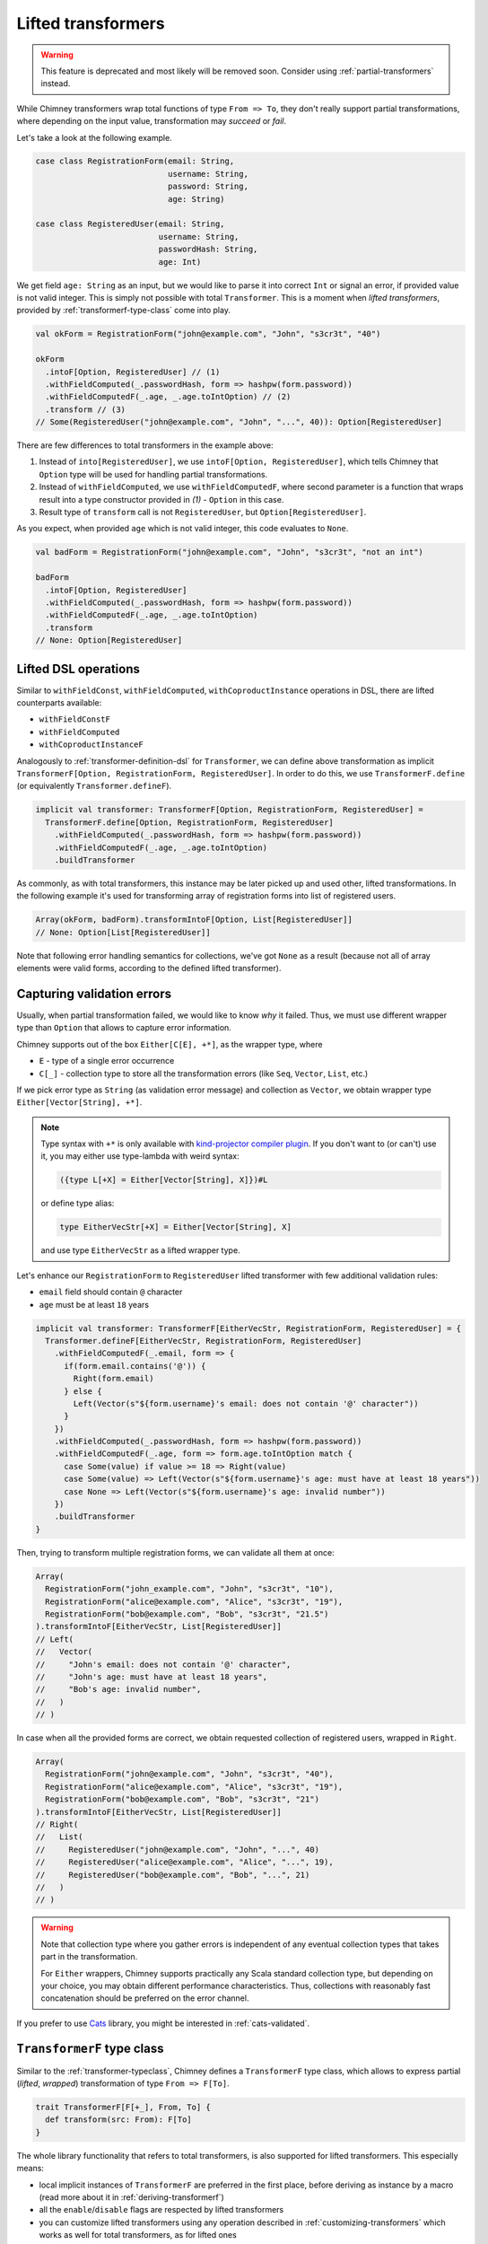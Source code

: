 .. _lifted-transformers:

Lifted transformers
===================

.. warning::

  This feature is deprecated and most likely will be removed soon.
  Consider using :ref:`partial-transformers` instead.


While Chimney transformers wrap total functions of type ``From => To``, they don't
really support partial transformations, where depending on the input value, transformation
may `succeed` or `fail`.

Let's take a look at the following example.

.. code-block:: scala

  case class RegistrationForm(email: String,
                              username: String,
                              password: String,
                              age: String)

  case class RegisteredUser(email: String,
                            username: String,
                            passwordHash: String,
                            age: Int)

We get field ``age: String`` as an input, but we would like to parse it into correct ``Int``
or signal an error, if provided value is not valid integer. This is simply not possible
with total ``Transformer``. This is a moment when `lifted transformers`, provided
by :ref:`transformerf-type-class` come into play.

.. code-block:: scala

  val okForm = RegistrationForm("john@example.com", "John", "s3cr3t", "40")

  okForm
    .intoF[Option, RegisteredUser] // (1)
    .withFieldComputed(_.passwordHash, form => hashpw(form.password))
    .withFieldComputedF(_.age, _.age.toIntOption) // (2)
    .transform // (3)
  // Some(RegisteredUser("john@example.com", "John", "...", 40)): Option[RegisteredUser]

There are few differences to total transformers in the example above:

1. Instead of ``into[RegisteredUser]``, we use ``intoF[Option, RegisteredUser]``, which
   tells Chimney that ``Option`` type will be used for handling partial transformations.
2. Instead of ``withFieldComputed``, we use ``withFieldComputedF``, where second parameter
   is a function that wraps result into a type constructor provided in `(1)` - ``Option``
   in this case.
3. Result type of ``transform`` call is not ``RegisteredUser``, but ``Option[RegisteredUser]``.

As you expect, when provided ``age`` which is not valid integer, this code evaluates to ``None``.

.. code-block:: scala

  val badForm = RegistrationForm("john@example.com", "John", "s3cr3t", "not an int")

  badForm
    .intoF[Option, RegisteredUser]
    .withFieldComputed(_.passwordHash, form => hashpw(form.password))
    .withFieldComputedF(_.age, _.age.toIntOption)
    .transform
  // None: Option[RegisteredUser]


Lifted DSL operations
---------------------

Similar to ``withFieldConst``, ``withFieldComputed``, ``withCoproductInstance`` operations in DSL,
there are lifted counterparts available:

- ``withFieldConstF``
- ``withFieldComputed``
- ``withCoproductInstanceF``

Analogously to :ref:`transformer-definition-dsl` for ``Transformer``, we can define above transformation
as implicit ``TransformerF[Option, RegistrationForm, RegisteredUser]``. In order to do this,
we use ``TransformerF.define`` (or equivalently ``Transformer.defineF``).

.. code-block:: scala

  implicit val transformer: TransformerF[Option, RegistrationForm, RegisteredUser] =
    TransformerF.define[Option, RegistrationForm, RegisteredUser]
      .withFieldComputed(_.passwordHash, form => hashpw(form.password))
      .withFieldComputedF(_.age, _.age.toIntOption)
      .buildTransformer

As commonly, as with total transformers, this instance may be later picked up and used other,
lifted transformations. In the following example it's used for transforming array of registration
forms into list of registered users.

.. code-block:: scala

  Array(okForm, badForm).transformIntoF[Option, List[RegisteredUser]]
  // None: Option[List[RegisteredUser]]

Note that following error handling semantics for collections, we've got ``None`` as a result
(because not all of array elements were valid forms, according to the defined lifted transformer).

.. _capturing-validation-errors:

Capturing validation errors
---------------------------

Usually, when partial transformation failed, we would like to know `why` it failed.
Thus, we must use different wrapper type than ``Option`` that allows to capture error information.

Chimney supports out of the box ``Either[C[E], +*]``, as the wrapper type, where

- ``E`` - type of a single error occurrence
- ``C[_]`` - collection type to store all the transformation errors (like ``Seq``, ``Vector``, ``List``, etc.)

If we pick error type as ``String`` (as validation error message) and collection as ``Vector``,
we obtain wrapper type ``Either[Vector[String], +*]``.

.. note::

  Type syntax with ``+*`` is only available with
  `kind-projector compiler plugin <https://github.com/typelevel/kind-projector>`_.
  If you don't want to (or can't) use it, you may either use type-lambda with weird syntax:

  .. code-block:: scala

    ({type L[+X] = Either[Vector[String], X]})#L

  or define type alias:

  .. code-block:: scala

    type EitherVecStr[+X] = Either[Vector[String], X]

  and use type ``EitherVecStr`` as a lifted wrapper type.


Let's enhance our ``RegistrationForm`` to ``RegisteredUser`` lifted transformer with few
additional validation rules:

- ``email`` field should contain ``@`` character
- ``age`` must be at least ``18`` years


.. code-block:: scala

  implicit val transformer: TransformerF[EitherVecStr, RegistrationForm, RegisteredUser] = {
    Transformer.defineF[EitherVecStr, RegistrationForm, RegisteredUser]
      .withFieldComputedF(_.email, form => {
        if(form.email.contains('@')) {
          Right(form.email)
        } else {
          Left(Vector(s"${form.username}'s email: does not contain '@' character"))
        }
      })
      .withFieldComputed(_.passwordHash, form => hashpw(form.password))
      .withFieldComputedF(_.age, form => form.age.toIntOption match {
        case Some(value) if value >= 18 => Right(value)
        case Some(value) => Left(Vector(s"${form.username}'s age: must have at least 18 years"))
        case None => Left(Vector(s"${form.username}'s age: invalid number"))
      })
      .buildTransformer
  }

Then, trying to transform multiple registration forms, we can validate all them at once:

.. code-block:: scala

  Array(
    RegistrationForm("john_example.com", "John", "s3cr3t", "10"),
    RegistrationForm("alice@example.com", "Alice", "s3cr3t", "19"),
    RegistrationForm("bob@example.com", "Bob", "s3cr3t", "21.5")
  ).transformIntoF[EitherVecStr, List[RegisteredUser]]
  // Left(
  //   Vector(
  //     "John's email: does not contain '@' character",
  //     "John's age: must have at least 18 years",
  //     "Bob's age: invalid number",
  //   )
  // )

In case when all the provided forms are correct, we obtain requested collection of
registered users, wrapped in ``Right``.

.. code-block:: scala

  Array(
    RegistrationForm("john@example.com", "John", "s3cr3t", "40"),
    RegistrationForm("alice@example.com", "Alice", "s3cr3t", "19"),
    RegistrationForm("bob@example.com", "Bob", "s3cr3t", "21")
  ).transformIntoF[EitherVecStr, List[RegisteredUser]]
  // Right(
  //   List(
  //     RegisteredUser("john@example.com", "John", "...", 40)
  //     RegisteredUser("alice@example.com", "Alice", "...", 19),
  //     RegisteredUser("bob@example.com", "Bob", "...", 21)
  //   )
  // )

.. warning::

   Note that collection type where you gather errors is independent of
   any eventual collection types that takes part in the transformation.

   For ``Either`` wrappers, Chimney supports practically any Scala standard collection
   type, but depending on your choice, you may obtain different performance characteristics.
   Thus, collections with reasonably fast concatenation should be preferred on the
   error channel.


If you prefer to use `Cats <https://typelevel.org/cats>`_ library, you might be
interested in :ref:`cats-validated`.


.. _transformerf-type-class:

``TransformerF`` type class
---------------------------

Similar to the :ref:`transformer-typeclass`, Chimney defines a ``TransformerF`` type class,
which allows to express partial (`lifted`, `wrapped`) transformation of type ``From => F[To]``.

.. code-block:: scala

  trait TransformerF[F[+_], From, To] {
    def transform(src: From): F[To]
  }


The whole library functionality that refers to total transformers,
is also supported for lifted transformers. This especially means:

- local implicit instances of ``TransformerF`` are preferred in the first place,
  before deriving as instance by a macro (read more about it in :ref:`deriving-transformerf`)
- all the ``enable``/``disable`` flags are respected by lifted transformers
- you can customize lifted transformers using any operation described in
  :ref:`customizing-transformers` which works as well for total transformers,
  as for lifted ones
- all the :ref:`standard-transformers` rules are provided for lifted transformers too
- derivation for case classes, tuples, Java beans are supported too

.. note::

  Note that for convenience of some operations, ``F`` is defined with as
  `covariant` type constructor.


Supporting custom ``F[_]``
--------------------------

Chimney provides pluggable interface that allows you to use your own
``F[_]`` type constructor in lifted transformations.

The library defines ``TransformerFSupport`` type class, as follows.

.. code-block:: scala

  trait TransformerFSupport[F[+_]] {
    def pure[A](value: A): F[A]
    def product[A, B](fa: F[A], fb: => F[B]): F[(A, B)]
    def map[A, B](fa: F[A], f: A => B): F[B]
    def traverse[M, A, B](it: Iterator[A], f: A => F[B])(implicit fac: Factory[B, M]): F[M]
  }

.. important::

  Chimney macros, during lifted transformer derivation, resolve implicit instance
  of ``TransformerFSupport`` for requested wrapper type constructor and use it
  in various places in emitted code.

In order to be able to use wrapper type of your choice, you need to implement
an instance of ``TransformerFSupport`` and put it as implicit term in the scope of usage.

For those familiar with `applicative functors` and `traversable` type classes,
implementation of these methods should be obvious. Yet it gives some choice about
semantics of error handling.

Chimney supports ``Option``, ``Either`` and ``cats.data.Validated``
(in :ref:`cats-integration`) just exactly by providing implicit instaces of
``TransformerFSupport`` implemented for those wrapper types.


Error path support
--------------------------

.. warning::

    Support for enhanced error paths is currently an experimental feature and we don't
    guarantee it will be included in the next library versions in the same shape.

Chimney provides ability to trace errors in lifted transformers.
For using it you need to implement an instance of ``TransformerFErrorPathSupport``

.. code-block:: scala

    trait TransformerFErrorPathSupport[F[+_]] {
      def addPath[A](fa: F[A], node: ErrorPathNode): F[A]
    }

There are 4 different types of of ``ErrorPathNode``:
    - ``Accessor`` for case class field or java bean getter
    - ``Index`` for collection index
    - ``MapKey`` for map key
    - ``MapValue`` for map value

In case if Chimney can resolve instance of ``TransformerFErrorPathSupport`` in scope of your
lifted transformer, each error in transformation will contain path of nodes to error location

Out of box Chimney contains instance for Either[C[TransformationError[M]], +*], where
    - ``M`` - type of error message
    - ``C[_]`` - collection type to store all the transformation errors (like Seq, Vector, List, etc.)
    - ``TransformationError`` - default implementation of error containing path

Let’s take a look at the following example:

.. code-block:: scala

    type V[+A] = Either[List[TransformationError[String]], A]

    implicit val intParse: TransformerF[V, String, Int] =
      str => Try(str.toInt).toEither.left.map(_ => List(TransformationError(s"Can't parse int from '$str'")))

    // Raw domain
    case class RawData(id: String, links: List[RawLink])

    case class RawLink(id: String, mapping: Map[RawLinkKey, RawLinkValue])

    case class RawLinkKey(id: String)

    case class RawLinkValue(value: String)

    // Domain
    case class Data(id: Int, links: List[Link])

    case class Link(id: Int, mapping: Map[LinkKey, LinkValue])

    case class LinkKey(id: Int)

    case class LinkValue(value: Int)

    val rawData = RawData(
      "undefined",
      List(RawLink("null", Map(RawLinkKey("error") -> RawLinkValue("invalid"))))
    )

    // Errors output
    rawData.transformIntoF[V, Data] == Left(
      List(
        TransformationError(
          "Can't parse int from undefined",
          List(Accessor("id"))
        ),
        TransformationError(
          "Can't parse int from null",
          List(Accessor("links"), Index(0), Accessor("id"))
        ),
        TransformationError(
          "Can't parse int from error",
          List(
            Accessor("links"),
            Index(0),
            Accessor("mapping"),
            MapKey(RawLinkKey("error")),
            Accessor("id")
          )
        ),
        TransformationError(
          "Can't parse int from invalid",
          List(
            Accessor("links"),
            Index(0),
            Accessor("mapping"),
            MapValue(RawLinkKey("error")),
            Accessor("value")
          )
        )
      )
    )

    // Using build in showErrorPath
    def printError(err: TransformationError[String]): String =
      s"${err.message} on ${err.showErrorPath}"

    rawData.transformIntoF[V, Data].left.toOption.map(_.map(printError)) ==
      Some(
        List(
          "Can't parse int from undefined on id",
          "Can't parse int from null on links(0).id",
          "Can't parse int from error on links(0).mapping.keys(RawLinkKey(error)).id",
          "Can't parse int from invalid on links(0).mapping(RawLinkKey(error)).value"
        )
      )

Emitted code
------------

Curious how the emitted code for lifted transformers looks like?

Let's first refactor the transformation defined above, which is equivalent to the
previous one, but with few functions extracted out - their implementation is not
really important at this point.

.. code-block:: scala

  def validateEmail(form: RegistrationForm): EitherVecStr[String] = ...
  def computePasswordHash(form: RegistrationForm): String = ...
  def validateAge(form: RegistrationForm): EitherVecStr[Int] = ...

  implicit val transformer: TransformerF[EitherVecStr, RegistrationForm, RegisteredUser] = {
    Transformer.defineF[EitherVecStr, RegistrationForm, RegisteredUser]
      .withFieldComputedF(_.email, validateEmail)
      .withFieldComputed(_.passwordHash, computePasswordHash)
      .withFieldComputedF(_.age, validateAge)
      .buildTransformer
  }

The ``.buildTransformer`` call generates implementation of ``TransformerF``, which is
semantically equivalent to the following, hand-crafted version.

.. code-block:: scala

  implicit val transformer: TransformerF[EitherVecStr, RegistrationForm, RegisteredUser] = {

    val tfs: TransformerFSupport[EitherVecStr] = ... // resolved implicit instance

    new TransformerF[EitherVecStr, RegistrationForm, RegisteredUser] {
      def transform(form: RegistrationForm): EitherVecStr[RegisteredUser] = {
        tfs.map(
          tfs.product(validateEmail(form), validateAge(form)),
          { case (email: String, age: Int) =>
            RegisteredUser(
              email,
              form.username,
              computePasswordHash(form.password),
              age
            )
          }
        )
      }
    }
  }

``tfs.product`` is used to combine results of successful validations into
a tuple type ``(email, age): (String, Int)``. In case that some validations
failed, validation errors are combined together also by ``tfs.product``.

Then, if all validations passed, ``tfs.map`` transforms their results to
a target value of type ``RegisteredUser``. Otherwise, ``tfs.map`` just
passes validation errors as a final result.

.. note::

  - only functions provided by ``withFieldComputedF`` are working with the wrapper
    type ``F``
  - remaining fields transformations (indentity transformer for
    ``username`` and a function provided by ``withFieldComputed`` for ``password``)
    work without any wrapping with ``F``

  This strategy leads to generating particularly efficient code.


.. _deriving-transformerf:

Deriving lifted transformers
----------------------------

When deriving a ``TransformerF[F, From, To]`` instance, where:

- type ``From`` consists of some type ``F1``
- type ``To`` consists of some type ``T1``
- ``F1`` in ``From`` is a counterpart of ``T1`` in ``To``

...we need to have transformation from ``F1`` to ``T1`` in order to be able to
derive requested ``TransformerF``.

The rule is that:

1. we first check for function ``F1 => F[T1]`` passed to lifted DSL
   operations (``withFieldConstF``, ``withFieldComputedF``, etc.)
   or function ``F1 => T1`` passed to total DSL operations
   (``withFieldConst``, ``withFieldComputed``, etc.)

   - whichever was found, it's used in the first place
   - the last one passed in DSL for given field/type wins

2. then we look for implicit instances for ``TransformerF[F, F1, T1]``
   and ``Transformer[F1, T1]``

   - if both of them were found, ambiguity compilation error is reported
   - if only one of them was found, it's used
3. we try to derive lifted ``TransformerF[F, F1, T1]`` using library rules
